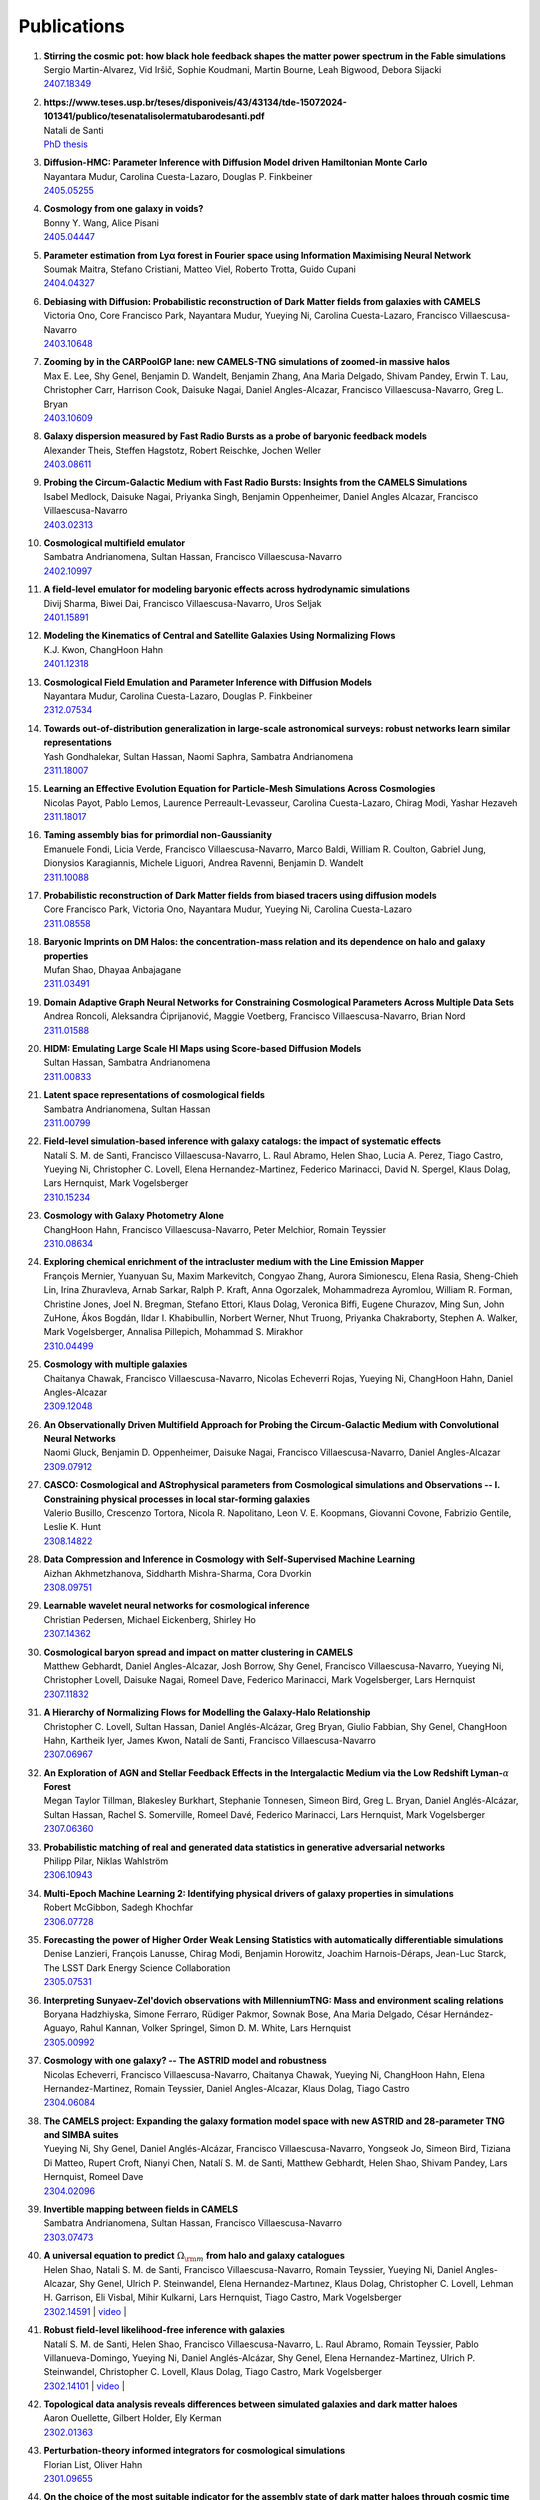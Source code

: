 ************
Publications
************

#. | **Stirring the cosmic pot: how black hole feedback shapes the matter power spectrum in the Fable simulations**
   | Sergio Martin-Alvarez, Vid Iršič, Sophie Koudmani, Martin Bourne, Leah Bigwood, Debora Sijacki
   | `2407.18349 <https://arxiv.org/abs/2407.18349>`_

#. | **https://www.teses.usp.br/teses/disponiveis/43/43134/tde-15072024-101341/publico/tesenatalisolermatubarodesanti.pdf**
   | Natali de Santi
   | `PhD thesis <https://www.teses.usp.br/teses/disponiveis/43/43134/tde-15072024-101341/publico/tesenatalisolermatubarodesanti.pdf>`__

#. | **Diffusion-HMC: Parameter Inference with Diffusion Model driven Hamiltonian Monte Carlo**
   | Nayantara Mudur, Carolina Cuesta-Lazaro, Douglas P. Finkbeiner
   | `2405.05255 <https://arxiv.org/abs/2405.05255>`_

#. | **Cosmology from one galaxy in voids?**
   | Bonny Y. Wang, Alice Pisani
   | `2405.04447 <https://arxiv.org/abs/2405.04447>`_

#. | **Parameter estimation from Lyα forest in Fourier space using Information Maximising Neural Network**
   | Soumak Maitra, Stefano Cristiani, Matteo Viel, Roberto Trotta, Guido Cupani
   | `2404.04327 <https://arxiv.org/abs/2404.04327>`_

#. | **Debiasing with Diffusion: Probabilistic reconstruction of Dark Matter fields from galaxies with CAMELS**
   | Victoria Ono, Core Francisco Park, Nayantara Mudur, Yueying Ni, Carolina Cuesta-Lazaro, Francisco Villaescusa-Navarro
   | `2403.10648 <https://arxiv.org/abs/2403.10648>`_

#. | **Zooming by in the CARPoolGP lane: new CAMELS-TNG simulations of zoomed-in massive halos**
   | Max E. Lee, Shy Genel, Benjamin D. Wandelt, Benjamin Zhang, Ana Maria Delgado, Shivam Pandey, Erwin T. Lau, Christopher Carr, Harrison Cook, Daisuke Nagai, Daniel Angles-Alcazar, Francisco Villaescusa-Navarro, Greg L. Bryan
   | `2403.10609 <https://arxiv.org/abs/2403.10609>`_

#. | **Galaxy dispersion measured by Fast Radio Bursts as a probe of baryonic feedback models**
   | Alexander Theis, Steffen Hagstotz, Robert Reischke, Jochen Weller
   | `2403.08611 <https://arxiv.org/abs/2403.08611>`_

#. | **Probing the Circum-Galactic Medium with Fast Radio Bursts: Insights from the CAMELS Simulations**
   | Isabel Medlock, Daisuke Nagai, Priyanka Singh, Benjamin Oppenheimer, Daniel Angles Alcazar, Francisco Villaescusa-Navarro 
   | `2403.02313 <https://arxiv.org/abs/2403.02313>`_

#. | **Cosmological multifield emulator**
   | Sambatra Andrianomena, Sultan Hassan, Francisco Villaescusa-Navarro
   | `2402.10997 <https://arxiv.org/abs/2402.10997>`_

#. | **A field-level emulator for modeling baryonic effects across hydrodynamic simulations**
   | Divij Sharma, Biwei Dai, Francisco Villaescusa-Navarro, Uros Seljak
   | `2401.15891 <https://arxiv.org/abs/2401.15891>`_

#. | **Modeling the Kinematics of Central and Satellite Galaxies Using Normalizing Flows**
   | K.J. Kwon, ChangHoon Hahn
   | `2401.12318 <https://arxiv.org/abs/2401.12318>`_

#. | **Cosmological Field Emulation and Parameter Inference with Diffusion Models**
   | Nayantara Mudur, Carolina Cuesta-Lazaro, Douglas P. Finkbeiner
   | `2312.07534 <https://arxiv.org/abs/2312.07534>`_

#. | **Towards out-of-distribution generalization in large-scale astronomical surveys: robust networks learn similar representations**
   | Yash Gondhalekar, Sultan Hassan, Naomi Saphra, Sambatra Andrianomena
   | `2311.18007 <https://arxiv.org/abs/2311.18007>`_

#. | **Learning an Effective Evolution Equation for Particle-Mesh Simulations Across Cosmologies**
   | Nicolas Payot, Pablo Lemos, Laurence Perreault-Levasseur, Carolina Cuesta-Lazaro, Chirag Modi, Yashar Hezaveh
   | `2311.18017 <https://arxiv.org/abs/2311.18017>`_

#. | **Taming assembly bias for primordial non-Gaussianity**
   | Emanuele Fondi, Licia Verde, Francisco Villaescusa-Navarro, Marco Baldi, William R. Coulton, Gabriel Jung, Dionysios Karagiannis, Michele Liguori, Andrea Ravenni, Benjamin D. Wandelt
   | `2311.10088 <https://arxiv.org/abs/2311.10088>`_

#. | **Probabilistic reconstruction of Dark Matter fields from biased tracers using diffusion models**
   | Core Francisco Park, Victoria Ono, Nayantara Mudur, Yueying Ni, Carolina Cuesta-Lazaro
   | `2311.08558 <https://arxiv.org/abs/2311.08558>`_

#. | **Baryonic Imprints on DM Halos: the concentration-mass relation and its dependence on halo and galaxy properties**
   | Mufan Shao, Dhayaa Anbajagane
   | `2311.03491 <https://arxiv.org/abs/2311.03491>`_

#. | **Domain Adaptive Graph Neural Networks for Constraining Cosmological Parameters Across Multiple Data Sets**
   | Andrea Roncoli, Aleksandra Ćiprijanović, Maggie Voetberg, Francisco Villaescusa-Navarro, Brian Nord
   | `2311.01588 <https://arxiv.org/abs/2311.01588>`_

#. | **HIDM: Emulating Large Scale HI Maps using Score-based Diffusion Models**
   | Sultan Hassan, Sambatra Andrianomena
   | `2311.00833 <https://arxiv.org/abs/2311.00833>`_

#. | **Latent space representations of cosmological fields**
   | Sambatra Andrianomena, Sultan Hassan
   | `2311.00799 <https://arxiv.org/abs/2311.00799>`_ 

#. | **Field-level simulation-based inference with galaxy catalogs: the impact of systematic effects**
   | Natalí S. M. de Santi, Francisco Villaescusa-Navarro, L. Raul Abramo, Helen Shao, Lucia A. Perez, Tiago Castro, Yueying Ni, Christopher C. Lovell, Elena Hernandez-Martinez, Federico Marinacci, David N. Spergel, Klaus Dolag, Lars Hernquist, Mark Vogelsberger
   | `2310.15234 <https://arxiv.org/abs/2310.15234>`_

#. | **Cosmology with Galaxy Photometry Alone**
   | ChangHoon Hahn, Francisco Villaescusa-Navarro, Peter Melchior, Romain Teyssier
   | `2310.08634 <https://arxiv.org/abs/2310.08634>`_

#. | **Exploring chemical enrichment of the intracluster medium with the Line Emission Mapper**
   | François Mernier, Yuanyuan Su, Maxim Markevitch, Congyao Zhang, Aurora Simionescu, Elena Rasia, Sheng-Chieh Lin, Irina Zhuravleva, Arnab Sarkar, Ralph P. Kraft, Anna Ogorzalek, Mohammadreza Ayromlou, William R. Forman, Christine Jones, Joel N. Bregman, Stefano Ettori, Klaus Dolag, Veronica Biffi, Eugene Churazov, Ming Sun, John ZuHone, Ákos Bogdán, Ildar I. Khabibullin, Norbert Werner, Nhut Truong, Priyanka Chakraborty, Stephen A. Walker, Mark Vogelsberger, Annalisa Pillepich, Mohammad S. Mirakhor
   | `2310.04499 <https://arxiv.org/abs/2310.04499>`_

#. | **Cosmology with multiple galaxies**
   | Chaitanya Chawak, Francisco Villaescusa-Navarro, Nicolas Echeverri Rojas, Yueying Ni, ChangHoon Hahn, Daniel Angles-Alcazar
   | `2309.12048 <https://arxiv.org/abs/2309.12048>`_

#. | **An Observationally Driven Multifield Approach for Probing the Circum-Galactic Medium with Convolutional Neural Networks**
   | Naomi Gluck, Benjamin D. Oppenheimer, Daisuke Nagai, Francisco Villaescusa-Navarro, Daniel Angles-Alcazar 
   | `2309.07912 <https://arxiv.org/abs/2309.07912>`_

#. | **CASCO: Cosmological and AStrophysical parameters from Cosmological simulations and Observations -- I. Constraining physical processes in local star-forming galaxies**
   | Valerio Busillo, Crescenzo Tortora, Nicola R. Napolitano, Leon V. E. Koopmans, Giovanni Covone, Fabrizio Gentile, Leslie K. Hunt
   | `2308.14822 <https://arxiv.org/abs/2308.14822>`_

#. | **Data Compression and Inference in Cosmology with Self-Supervised Machine Learning**
   | Aizhan Akhmetzhanova, Siddharth Mishra-Sharma, Cora Dvorkin
   | `2308.09751 <https://arxiv.org/abs/2308.09751>`_

#. | **Learnable wavelet neural networks for cosmological inference**
   | Christian Pedersen, Michael Eickenberg, Shirley Ho
   | `2307.14362 <https://arxiv.org/abs/2307.14362>`_

#. | **Cosmological baryon spread and impact on matter clustering in CAMELS**
   | Matthew Gebhardt, Daniel Angles-Alcazar, Josh Borrow, Shy Genel, Francisco Villaescusa-Navarro, Yueying Ni, Christopher Lovell, Daisuke Nagai, Romeel Dave, Federico Marinacci, Mark Vogelsberger, Lars Hernquist
   | `2307.11832 <https://arxiv.org/abs/2307.11832>`_
   
#. | **A Hierarchy of Normalizing Flows for Modelling the Galaxy-Halo Relationship**
   | Christopher C. Lovell, Sultan Hassan, Daniel Anglés-Alcázar, Greg Bryan, Giulio Fabbian, Shy Genel, ChangHoon Hahn, Kartheik Iyer, James Kwon, Natalí de Santi, Francisco Villaescusa-Navarro
   | `2307.06967 <https://arxiv.org/abs/2307.06967>`_

#. | **An Exploration of AGN and Stellar Feedback Effects in the Intergalactic Medium via the Low Redshift Lyman-**:math:`\alpha` **Forest**
   | Megan Taylor Tillman, Blakesley Burkhart, Stephanie Tonnesen, Simeon Bird, Greg L. Bryan, Daniel Anglés-Alcázar, Sultan Hassan, Rachel S. Somerville, Romeel Davé, Federico Marinacci, Lars Hernquist, Mark Vogelsberger
   | `2307.06360 <https://arxiv.org/abs/2307.06360>`_

#. | **Probabilistic matching of real and generated data statistics in generative adversarial networks**
   | Philipp Pilar, Niklas Wahlström
   | `2306.10943 <https://arxiv.org/abs/2306.10943>`_

#. | **Multi-Epoch Machine Learning 2: Identifying physical drivers of galaxy properties in simulations**
   | Robert McGibbon, Sadegh Khochfar
   | `2306.07728 <https://arxiv.org/abs/2306.07728>`_

#. | **Forecasting the power of Higher Order Weak Lensing Statistics with automatically differentiable simulations**
   | Denise Lanzieri, François Lanusse, Chirag Modi, Benjamin Horowitz, Joachim Harnois-Déraps, Jean-Luc Starck, The LSST Dark Energy Science Collaboration
   | `2305.07531 <https://arxiv.org/abs/2305.07531>`_

#. | **Interpreting Sunyaev-Zel'dovich observations with MillenniumTNG: Mass and environment scaling relations**
   | Boryana Hadzhiyska, Simone Ferraro, Rüdiger Pakmor, Sownak Bose, Ana Maria Delgado, César Hernández-Aguayo, Rahul Kannan, Volker Springel, Simon D. M. White, Lars Hernquist
   | `2305.00992 <https://arxiv.org/abs/2305.00992>`_

#. | **Cosmology with one galaxy? -- The ASTRID model and robustness**
   | Nicolas Echeverri, Francisco Villaescusa-Navarro, Chaitanya Chawak, Yueying Ni, ChangHoon Hahn, Elena Hernandez-Martinez, Romain Teyssier, Daniel Angles-Alcazar, Klaus Dolag, Tiago Castro
   | `2304.06084 <https://arxiv.org/abs/2304.06084>`_

#. | **The CAMELS project: Expanding the galaxy formation model space with new ASTRID and 28-parameter TNG and SIMBA suites**
   | Yueying Ni, Shy Genel, Daniel Anglés-Alcázar, Francisco Villaescusa-Navarro, Yongseok Jo, Simeon Bird, Tiziana Di Matteo, Rupert Croft, Nianyi Chen, Natalí S. M. de Santi, Matthew Gebhardt, Helen Shao, Shivam Pandey, Lars Hernquist, Romeel Dave
   | `2304.02096 <https://arxiv.org/abs/2304.02096>`_

#. | **Invertible mapping between fields in CAMELS**
   | Sambatra Andrianomena, Sultan Hassan, Francisco Villaescusa-Navarro
   | `2303.07473 <https://arxiv.org/abs/2303.07473>`_

#. | **A universal equation to predict** :math:`\Omega_{\rm m}` **from halo and galaxy catalogues**
   | Helen Shao, Natali S. M. de Santi, Francisco Villaescusa-Navarro, Romain Teyssier, Yueying Ni, Daniel Angles-Alcazar, Shy Genel, Ulrich P. Steinwandel, Elena Hernandez-Martınez, Klaus Dolag, Christopher C. Lovell, Lehman H. Garrison, Eli Visbal, Mihir Kulkarni, Lars Hernquist, Tiago Castro, Mark Vogelsberger
   | `2302.14591 <https://arxiv.org/abs/2302.14591>`_ | `video <https://www.youtube.com/watch?v=STZHvDHkVgo&ab_channel=CAMELS>`__ |

#. | **Robust field-level likelihood-free inference with galaxies**
   | Natalí S. M. de Santi, Helen Shao, Francisco Villaescusa-Navarro, L. Raul Abramo, Romain Teyssier, Pablo Villanueva-Domingo, Yueying Ni, Daniel Anglés-Alcázar, Shy Genel, Elena Hernandez-Martinez, Ulrich P. Steinwandel, Christopher C. Lovell, Klaus Dolag, Tiago Castro, Mark Vogelsberger
   | `2302.14101 <https://arxiv.org/abs/2302.14101>`_ | `video <https://www.youtube.com/watch?v=b59ep7cyPOs&ab_channel=NatalideSanti>`__ |

#. | **Topological data analysis reveals differences between simulated galaxies and dark matter haloes**
   | Aaron Ouellette, Gilbert Holder, Ely Kerman
   | `2302.01363 <https://arxiv.org/abs/2302.01363>`_

#. | **Perturbation-theory informed integrators for cosmological simulations**
   | Florian List, Oliver Hahn
   | `2301.09655 <https://arxiv.org/abs/2301.09655>`_

#. | **On the choice of the most suitable indicator for the assembly state of dark matter haloes through cosmic time**
   | David Vallés-Pérez, Susana Planelles, Óscar Monllor-Berbegal, Vicent Quilis
   | `2301.02253 <https://arxiv.org/abs/2301.02253>`_

#. | **Predicting the impact of feedback on matter clustering with machine learning in CAMELS**
   | Ana Maria Delgado, Daniel Angles-Alcazar, Leander Thiele, Michelle Ntampaka, Shivam Pandey, Kai Lehman, Rachel S. Somerville, Shy Genel, Francisco Villaescusa-Navarro
   | `2301.02231 <https://arxiv.org/abs/2301.02231>`_

#. | **Inferring the impact of feedback on the matter distribution using the Sunyaev Zel'dovich effect: Insights from CAMELS simulations and ACT+DES data**
   | Shivam Pandey, Kai Lehman, Eric J. Baxter, Yueying Ni, Daniel Anglés-Alcázar, Shy Genel, Francisco Villaescusa-Navarro, Ana Maria Delgado, Tiziana di Matteo
   | `2301.02186 <https://arxiv.org/abs/2301.02186>`_

#. | **Baryonic Imprints on DM Halos: The concentration-mass relation in the CAMELS simulations**
   | Mufan Shao, Dhayaa Anbajagane, Chihway Chang
   | `2212.05964 <https://arxiv.org/abs/2212.05964>`_

#. | **Calibrating cosmological simulations with implicit likelihood inference using galaxy growth observables**
   | Yongseok Jo, Shy Genel, Benjamin Wandelt, Rachel Somerville, Francisco Villaescusa-Navarro, Greg L. Bryan, Daniel Angles-Alcazar, Daniel Foreman-Mackey, Dylan Nelson, Ji-hoon Kim
   | `2211.16461 <https://arxiv.org/abs/2211.16461>`_

#. | **X-ray Absorption Lines in the Warm-Hot Intergalactic Medium: Probing Chandra observations with the CAMEL simulations**
   | Amanda Butler Contreras, Erwin T. Lau, Benjamin D. Oppenheimer, Ákos Bogdán, Megan Tillman, Daisuke Nagai, Orsolya E. Kovács, Blakesley Burkhart
   | `2211.15675 <https://arxiv.org/abs/2211.15675>`_

#. | **HIGlow: Conditional Normalizing Flows for High-Fidelity HI Map Modeling**
   | Roy Friedman, Sultan Hassan
   | `2211.12724 <https://arxiv.org/abs/2211.12724>`_

#. | **Can denoising diffusion probabilistic models generate realistic astrophysical fields?**
   | Nayantara Mudur, Douglas P. Finkbeiner
   | `2211.12444 <https://arxiv.org/abs/2211.12444>`_
   
#. | **Emulating cosmological multifields with generative adversarial networks**
   | Sambatra Andrianomena, Francisco Villaescusa-Navarro, Sultan Hassan
   | `2211.05000 <https://arxiv.org/abs/2211.05000>`_ 

#. | **Evidence for efficient long-range AGN jet feedback from the low redshift Lyman-α forest**
   | Megan Taylor Tillman, Blakesley Burkhart, Stephanie Tonnesen, Simeon Bird, Greg L. Bryan, Daniel Angles-Alcazar, Romeel Dave, Shy Genel
   | `2210.02467 <https://arxiv.org/abs/2210.02467>`_

#. | **Robust field-level inference with dark matter halos**
   | Helen Shao, Francisco Villaescusa-Navarro, Pablo Villanueva-Domingo, Romain Teyssier, Lehman H. Garrison, Marco Gatti, Derek Inman, Yueying Ni, Ulrich P. Steinwandel, Mihir Kulkarni, Eli Visbal, Greg L. Bryan, Daniel Angles-Alcazar, Tiago Castro, Elena Hernandez-Martinez, Klaus Dolag
   | `2209.06843 <https://arxiv.org/abs/2209.06843>`_ | `video <https://www.youtube.com/watch?v=qkw92Z6owJU>`__ |

#. | **The SZ flux-mass (Y-M) relation at low halo masses: improvements with symbolic regression and strong constraints on baryonic feedback**
   | Digvijay Wadekar, Leander Thiele, J. Colin Hill, Shivam Pandey, Francisco Villaescusa-Navarro, David N. Spergel, Miles Cranmer, Daisuke Nagai, Daniel Anglés-Alcázar, Shirley Ho, Lars Hernquist
   | `2209.02075 <https://arxiv.org/abs/2209.02075>`_ | `video <https://www.youtube.com/watch?v=JKpXrMb4dJg>`__ |

#. | **Studying the Warm Hot Intergalactic Medium in emission: a reprise**
   | Gabriele Parimbelli, Enzo Branchini, Matteo Viel, Francisco Villaescusa-Navarro, John ZuHone
   | `2209.00657 <https://arxiv.org/abs/2209.00657>`_

#. | **Predictive uncertainty on improved astrophysics recovery from multifield cosmology**
   | Sambatra Andrianomena, Sultan Hassan
   | `2208.08927 <https://arxiv.org/abs/2208.08927>`_

#. | **Hybrid Physical-Neural ODEs for Fast N-body Simulations**
   | Denise Lanzieri, François Lanusse, Jean-Luc Starck
   | `2207.05509 <https://arxiv.org/abs/2207.05509>`_

#. | **The halo finding problem revisited: a deep revision of the ASOHF code**
   | David Valles-Perez, Susana Planelles, Vicent Quilis
   | `2205.02245 <https://arxiv.org/abs/2205.02245>`_

#. | **Learning cosmology and clustering with cosmic graphs**
   | Pablo Villanueva-Domingo, Francisco Villaescusa-Navarro
   | `2204.13713 <https://arxiv.org/abs/2204.13713>`_

#. | **Constraining cosmology with machine learning and galaxy clustering: the CAMELS-SAM suite**
   | Lucia A. Perez, Shy Genel, Francisco Villaescusa-Navarro, Rachel S. Somerville, Austen Gabrielpillai, Daniel Anglés-Alcázar, Benjamin D. Wandelt, L.Y. Aaron Yung
   | | `2204.02408 <https://arxiv.org/abs/2204.02408>`_ | `video <https://www.youtube.com/watch?v=sx0RCW2p4eU&t=178s>`__ | 

#. | **Breaking baryon-cosmology degeneracy with the electron density power spectrum**
   | Andrina Nicola, Francisco Villaescusa-Navarro, David N. Spergel, Jo Dunkley, Daniel Anglés-Alcázar, Romeel Davé, Shy Genel, Lars Hernquist, Daisuke Nagai, Rachel S. Somerville, Benjamin D. Wandelt
   | | `2201.04142 <https://arxiv.org/abs/2201.04142>`_ | `video <https://www.youtube.com/watch?v=D_CLangkIDE>`__ | 

#. | **The Circumgalactic Medium from the CAMELS Simulations: Forecasting Constraints on Feedback Processes from Future Sunyaev-Zeldovich Observations**
   | Emily Moser, Nicholas Battaglia, Daisuke Nagai, Erwin Lau, Luis Fernando Machado Poletti Valle, Francisco Villaescusa-Navarro, Stefania Amodeo, Daniel Angles-Alcazar, Greg L. Bryan, Romeel Dave, Lars Hernquist, Mark Vogelsberger
   | | `2201.02708 <https://arxiv.org/abs/2201.02708>`_ | `blog <https://www.camel-simulations.org/single-post/the-circumgalactic-medium-with-the-sunyaev-zeldovich-effect>`__ |

#. | **Cosmology with one galaxy?**
   | Francisco Villaescusa-Navarro, Jupiter Ding, Shy Genel, Stephanie Tonnesen, Valentina La Torre, David N. Spergel, Romain Teyssier, Yin Li, Caroline Heneka, Pablo Lemos, Daniel Anglés-Alcázar, Daisuke Nagai, Mark Vogelsberger
   | | `2201.02202 <https://arxiv.org/abs/2201.02202>`_ | `video <https://www.youtube.com/watch?v=4AfjqEj_MaI>`__ | `Quanta Magazine article <https://www.quantamagazine.org/with-one-galaxy-ai-defines-a-whole-simulated-universe-20220120/>`_ | `New Yorker article <https://www.newyorker.com/science/elements/what-can-we-learn-about-the-universe-from-just-one-galaxy>`_ | 

#. | **The CAMELS project: public data release**
   | Francisco Villaescusa-Navarro, Shy Genel, Daniel Anglés-Alcázar, Lucia A. Perez, Pablo Villanueva-Domingo, Digvijay Wadekar, Helen Shao, Faizan G. Mohammad, Sultan Hassan, Emily Moser, Erwin T. Lau, Luis Fernando Machado Poletti Valle, Andrina Nicola, Leander Thiele, Yongseok Jo, Oliver H. E. Philcox, Benjamin D. Oppenheimer, Megan Tillman, ChangHoon Hahn, Neerav Kaushal, Alice Pisani, Matthew Gebhardt, Ana Maria Delgado, Joyce Caliendo, Christina Kreisch, Kaze W.K. Wong, William R. Coulton, Michael Eickenberg, Gabriele Parimbelli, Yueying Ni, Ulrich P. Steinwandel, Valentina La Torre, Romeel Dave, Nicholas Battaglia, Daisuke Nagai, David N. Spergel, Lars Hernquist, Blakesley Burkhart, Desika Narayanan, Benjamin Wandelt, Rachel S. Somerville, Greg L. Bryan, Matteo Viel, Yin Li, Vid Irsic, Katarina Kraljic, Mark Vogelsberger
   | | `2201.01300 <https://arxiv.org/abs/2201.01300>`_ | `video <https://www.youtube.com/watch?v=6Vgc72a_VpY>`_ | `press release <https://www.simonsfoundation.org/2022/01/06/the-largest-suite-of-cosmic-simulations-for-ai-training-is-now-free-to-download-already-spurring-discoveries/>`__ | 

#. | **Augmenting astrophysical scaling relations with machine learning : application to reducing the SZ flux-mass scatter**
   | Digvijay Wadekar, Leander Thiele, Francisco Villaescusa-Navarro, J. Colin Hill, David N. Spergel, Miles Cranmer, Nicholas Battaglia, Daniel Anglés-Alcázar, Lars Hernquist, Shirley Ho
   | | `2201.01305 <https://arxiv.org/abs/2201.01305>`_ | `video <https://www.youtube.com/watch?v=w_ohkLYMSzs>`__ | `press release 1 <https://www.ias.edu/news/astrophysicists-weigh-galaxy-clusters-artificial-intelligence>`_ | `press release 2 <https://www.simonsfoundation.org/2023/03/23/artificial-intelligence-discovers-secret-equation-for-weighing-galaxy-clusters/>`_ |

#. | **Percent-level constraints on baryonic feedback with spectral distortion measurements**
   | Leander Thiele, Digvijay Wadekar, J. Colin Hill, Nicholas Battaglia, Jens Chluba, Francisco Villaescusa-Navarro, Lars Hernquist, Mark Vogelsberger, Daniel Anglés-Alcázar, Federico Marinacci
   | | `2201.01663 <https://arxiv.org/abs/2201.01663>`_ | `video <https://www.youtube.com/watch?v=u2tEG1nLwV8&t=2s>`__ | `blog <https://www.camel-simulations.org/single-post/what-can-we-learn-from-our-universe-s-climate>`__ | 

#. | **Weighing the Milky Way and Andromeda with Artificial Intelligence**
   | Pablo Villanueva-Domingo, Francisco Villaescusa-Navarro, Shy Genel, Daniel Anglés-Alcázar, Lars Hernquist, Federico Marinacci, David N. Spergel, Mark Vogelsberger, Desika Narayanan
   | | `2111.14874 <https://arxiv.org/abs/2111.14874>`_ | `video (26'-56') <https://www.youtube.com/watch?v=07k2JH6c0lE>`__ | 

#. | **Inferring halo masses with Graph Neural Networks**
   | Pablo Villanueva-Domingo, Francisco Villaescusa-Navarro, Daniel Anglés-Alcázar, Shy Genel, Federico Marinacci, David N. Spergel, Lars Hernquist, Mark Vogelsberger, Romeel Dave, Desika Narayanan
   | | `2111.08683 <https://arxiv.org/abs/2111.08683>`_ | `video (26'-51') <https://www.youtube.com/watch?v=07k2JH6c0lE>`__ | 

#. | **HIFlow: Generating Diverse HI Maps Conditioned on Cosmology using Normalizing Flow**
   | Sultan Hassan, Francisco Villaescusa-Navarro, Benjamin Wandelt, David N. Spergel, Daniel Anglés-Alcázar, Shy Genel, Miles Cranmer, Greg L. Bryan, Romeel Davé, Rachel S. Somerville, Michael Eickenberg, Desika Narayanan, Shirley Ho, Sambatra Andrianomena
   | | `2110.02983 <https://arxiv.org/abs/2110.02983>`_ | `video <https://www.youtube.com/watch?v=wDRd7MojD3I&t=1s>`__ | 

#. | **The CAMELS Multifield Dataset: Learning the Universe's Fundamental Parameters with Artificial Intelligence**
   | Francisco Villaescusa-Navarro, Shy Genel, Daniel Angles-Alcazar, Leander Thiele, Romeel Dave, Desika Narayanan, Andrina Nicola, Yin Li, Pablo Villanueva-Domingo, Benjamin Wandelt, David N. Spergel, Rachel S. Somerville, Jose Manuel Zorrilla Matilla, Faizan G. Mohammad, Sultan Hassan, Helen Shao, Digvijay Wadekar, Michael Eickenberg, Kaze W.K. Wong, Gabriella Contardo, Yongseok Jo, Emily Moser, Erwin T. Lau, Luis Fernando Machado Poletti Valle, Lucia A. Perez, Daisuke Nagai, Nicholas Battaglia, Mark Vogelsberger
   | | `2109.10915 <https://arxiv.org/abs/2109.10915>`_ | `website <https://camels-multifield-dataset.readthedocs.io>`_ | 

#. | **Robust marginalization of baryonic effects for cosmological inference at the field level**
   | Francisco Villaescusa-Navarro, Shy Genel, Daniel Angles-Alcazar, David N. Spergel, Yin Li, Benjamin Wandelt, Leander Thiele, Andrina Nicola, Jose Manuel Zorrilla Matilla, Helen Shao, Sultan Hassan, Desika Narayanan, Romeel Dave, Mark Vogelsberger
   | | `2109.10360 <https://arxiv.org/abs/2109.10360>`_ | `astrobites <https://astrobites.org/2021/11/06/camels-ai/>`__ | 
   
#. | **Multifield Cosmology with Artificial Intelligence**
   | Francisco Villaescusa-Navarro, Daniel Anglés-Alcázar, Shy Genel, David N. Spergel, Yin Li, Benjamin Wandelt, Andrina Nicola, Leander Thiele, Sultan Hassan, Jose Manuel Zorrilla Matilla, Desika Narayanan, Romeel Dave, Mark Vogelsberger
   | | `2109.09747 <https://arxiv.org/abs/2109.09747>`_ | `video (17'-38') <https://www.youtube.com/watch?v=NxR_kDlHhGM&t=1671s>`__ | 

#. | **Inpainting hydrodynamical maps with deep learning**
   | Faizan G. Mohammad, Francisco Villaescusa-Navarro, Shy Genel, Daniel Angles-Alcazar, Mark Vogelsberger
   | `2109.07070 <https://arxiv.org/abs/2109.07070>`_
   
#. | **Finding universal relations in subhalo properties with artificial intelligence**
   | Helen Shao, Francisco Villaescusa-Navarro, Shy Genel, David N. Spergel, Daniel Angles-Alcazar, Lars Hernquist, Romeel Dave, Desika Narayanan, Gabriella Contardo, Mark Vogelsberger
   | | `2109.04484 <https://arxiv.org/abs/2109.04484>`_ | `video <https://www.youtube.com/watch?v=_lIXL4-wkZ0&t=1724s>`__ | `blog <https://www.camel-simulations.org/single-post/dark-matter-halos-and-universal-relations>`__ | 

#. | **Neural networks as optimal estimators to marginalize over baryonic effects**
   | Francisco Villaescusa-Navarro, Benjamin D. Wandelt, Daniel Anglés-Alcázar, Shy Genel, Jose Manuel Zorrilla Mantilla, Shirley Ho, David N. Spergel
   | `2011.05992 <https://arxiv.org/abs/2011.05992>`_

#. | **The CAMELS project: Cosmology and Astrophysics with MachinE Learning Simulations**    
   | Francisco Villaescusa-Navarro, Daniel Anglés-Alcázar, Shy Genel, David N. Spergel, Rachel S. Somerville, Romeel Dave, Annalisa Pillepich, Lars Hernquist, Dylan Nelson, Paul Torrey, Desika Narayanan, Yin Li, Oliver Philcox, Valentina La Torre, Ana Maria Delgado, Shirley Ho, Sultan Hassan, Blakesley Burkhart, Digvijay Wadekar, Nicholas Battaglia, Gabriella Contardo
   | | `2010.00619 <https://arxiv.org/abs/2010.00619>`_ | `video (0'-13') <https://www.youtube.com/watch?v=NxR_kDlHhGM&t=1671s>`__ | `podcast (in Italian) <https://open.spotify.com/episode/36U5cKw7OAzc2HoIQeb4mq>`_ | `blog <https://www.camel-simulations.org/single-post/the-camels-project>`__ | `press release <https://www.simonsfoundation.org/2021/07/07/record-breaking-suite-of-cosmic-simulations-aims-to-identify-universes-parameters/>`__ | 

